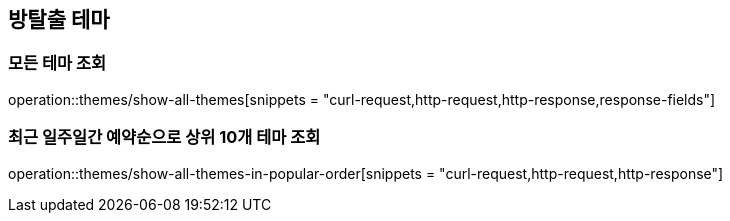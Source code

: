 == 방탈출 테마

=== 모든 테마 조회
operation::themes/show-all-themes[snippets = "curl-request,http-request,http-response,response-fields"]

=== 최근 일주일간 예약순으로 상위 10개 테마 조회
operation::themes/show-all-themes-in-popular-order[snippets = "curl-request,http-request,http-response"]
